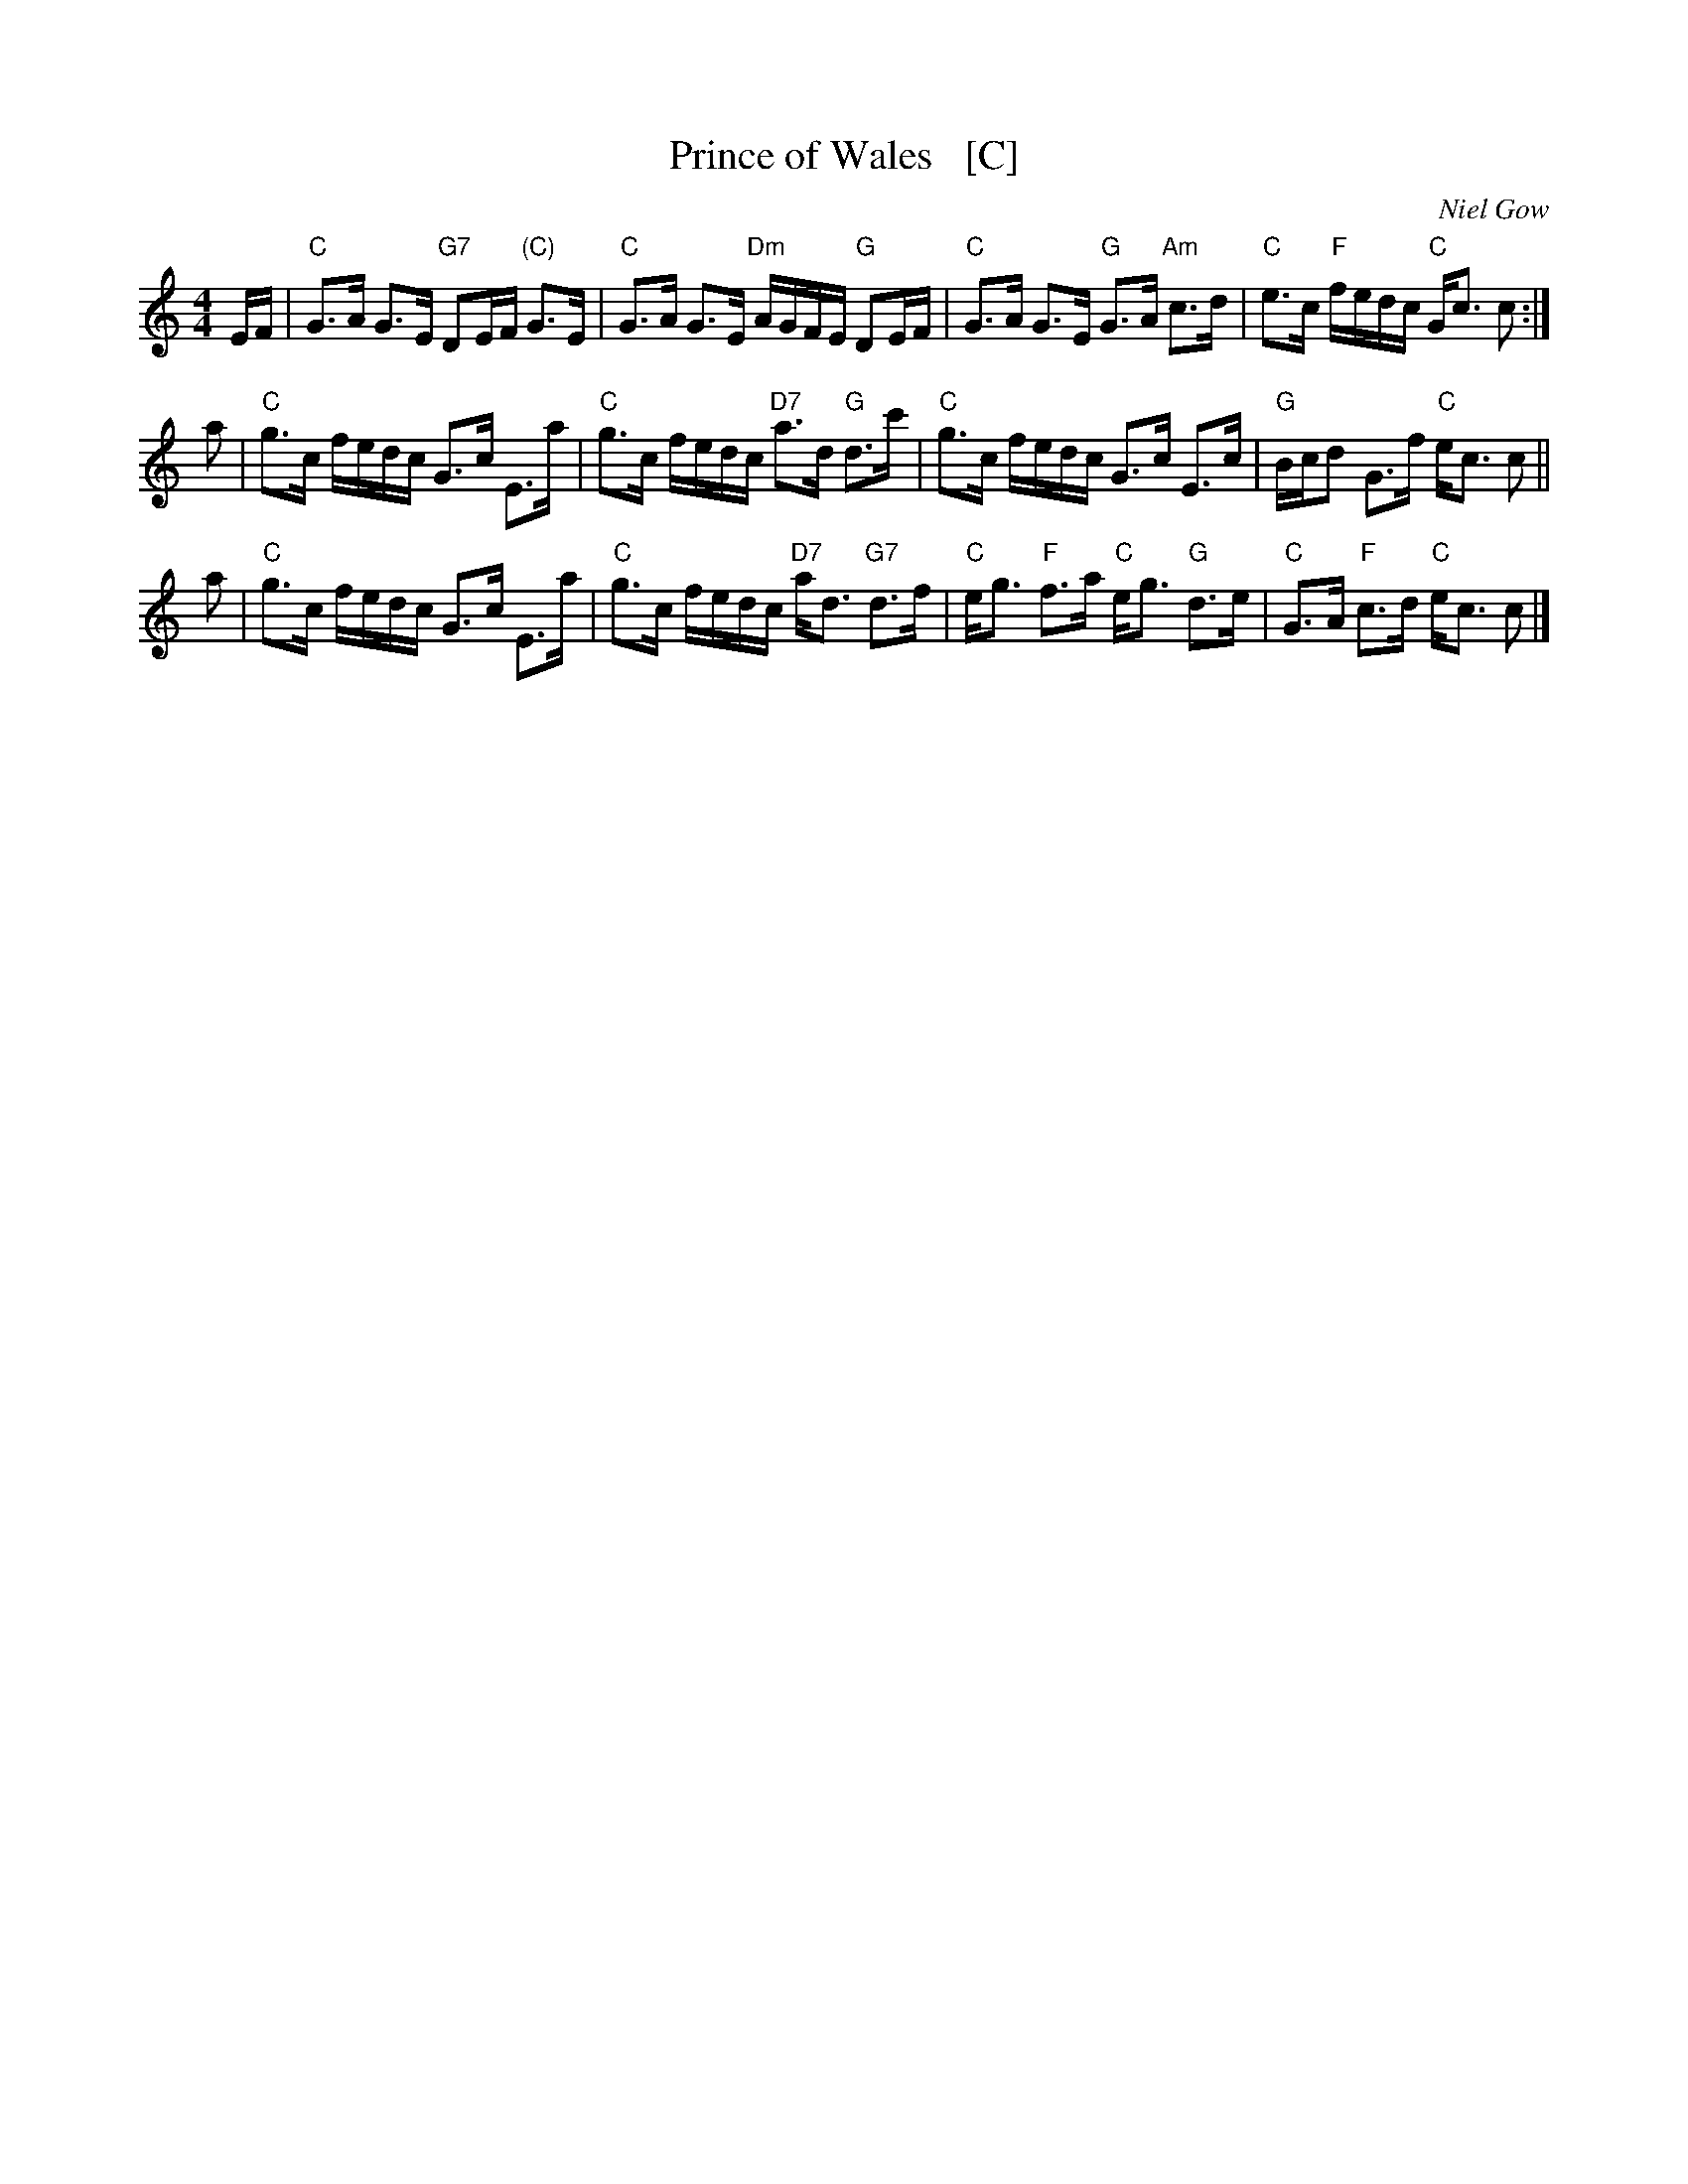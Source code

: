 X: 1809
T: Prince of Wales   [C]
C: Niel Gow
R: Strathspey (8x40) ABABB
B: RSCDS 18-9
Z: Anselm Lingnau <anselm@strathspey.org>
M: 4/4
L: 1/8
K: C
E/F/ |\
"C"G>A G>E "G7"DE/F/ "(C)"G>E | "C"G>A G>E "Dm"A/G/F/E/ "G"DE/F/ |\
"C"G>A G>E "G"G>A "Am"c>d | "C"e>c "F"f/e/d/c/ "C"G<c c :|
a |\
"C"g>c f/e/d/c/ G>c E>a | "C"g>c f/e/d/c/ "D7"a>d "G"d>c' |\
"C"g>c f/e/d/c/ G>c E>c | "G"B/c/d G>f "C"e<c c ||
a |\
"C"g>c f/e/d/c/ G>c E>a | "C"g>c f/e/d/c/ "D7"a<d "G7"d>f |\
"C"e<g "F"f>a "C"e<g "G"d>e | "C"G>A "F"c>d "C"e<c c |]
